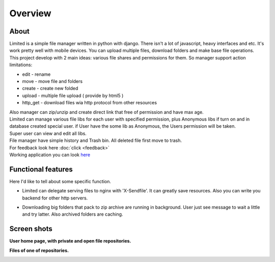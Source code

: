 ************************************
Overview
************************************

About
===================================

.. index:: About

| Limited is a simple file manager written in python with django.
  There isn't a lot of javascript, heavy interfaces and etc.
  It's work pretty well with mobile devices.
  You can upload multiple files, download folders and make base file operations.

| This project develop with 2 main ideas: various file shares and permissions for them.
  So manager support action limitations:

* edit - rename
* move - move file and folders
* create - create new folded
* upload - multiple file upload ( provide by html5 )
* http_get - download files wia http protocol from other resources

| Also manager can zip/unzip and create direct link that free of permission and have max age.

| Limited can manage various file libs for each user with specified permission,
  plus Anonymous libs if turn on and in database created special user.
  if User have the some lib as Anonymous, the Users permission will be taken.

| Super user can view and edit all libs.

| File manager have simple history and Trash bin.
  All deleted file first move to trash.

| For feedback look here :doc:`click <feedback>`

| Working application you can look `here <http://limited.isudo.ru/>`__


Functional features
===================================

.. index:: Features

| Here I'd like to tell about some specific function.

* | Limited can delegate serving files to nginx with 'X-Sendfile'.
    It can greatly save resources.
    Also you can write you backend for other http servers.
* | Downloading big folders that pack to zip archive are running in background.
    User just see message to wait a little and try latter. Also archived folders are caching.

Screen shots
===================================

.. index:: Screen shots

**User home page, with private and open file repositories.**

.. image:: _static/screen1.png
    :width: 960


**Files of one of repositories.**

.. image:: _static/screen2.png
    :width: 960